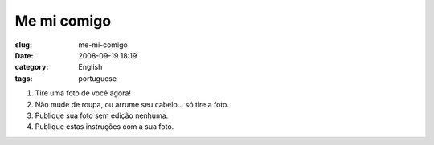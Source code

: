 Me mi comigo
############
:slug: me-mi-comigo
:date: 2008-09-19 18:19
:category: English
:tags: portuguese

|meme|

#. Tire uma foto de você agora!
#. Não mude de roupa, ou arrume seu cabelo… só tire a foto.
#. Publique sua foto sem edição nenhuma.
#. Publique estas instruções com a sua foto.

.. |meme| image:: http://farm4.static.flickr.com/3090/2870461855_6ae1c89245.jpg
   :target: http://www.flickr.com/photos/ogmaciel/2870461855/
